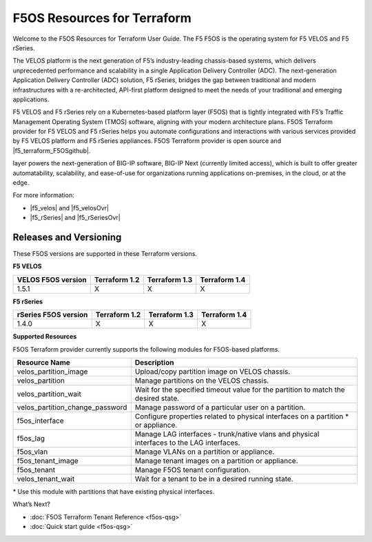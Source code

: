 F5OS Resources for Terraform
=============================

Welcome to the F5OS Resources for Terraform User Guide. The F5 F5OS is the operating system for F5 VELOS and F5 rSeries.

The VELOS platform is the next generation of F5’s industry-leading chassis-based systems, which delivers unprecedented
performance and scalability in a single Application Delivery Controller (ADC). The next-generation Application Delivery
Controller (ADC) solution, F5 rSeries, bridges the gap between traditional and modern infrastructures with a re-architected,
API-first platform designed to meet the needs of your traditional and emerging applications.

F5 VELOS and F5 rSeries rely on a Kubernetes-based platform layer (F5OS) that is tightly integrated with F5’s Traffic
Management Operating System (TMOS) software, aligning with your modern architecture plans. F5OS Terraform provider for F5
VELOS and F5 rSeries helps you automate configurations and interactions with various services provided by F5 VELOS platform
and F5 rSeries appliances. F5OS Terraform provider is open source and |f5_terraform_F5OSgithub|.


.. HIDDEN until LA for NEXT: This new microservices platform
layer powers the next-generation of BIG-IP software, BIG-IP Next (currently limited access), which is built to offer greater automatability, scalability,
and ease-of-use for organizations running applications on-premises, in the cloud, or at the edge.



For more information:

- |f5_velos| and |f5_velosOvr|
- |f5_rSeries| and |f5_rSeriesOvr|


.. _versions-F5os:

Releases and Versioning
-----------------------
These F5OS versions are supported in these Terraform versions.

**F5 VELOS**

+-------------------------+----------------------+----------------------+----------------------+
| VELOS F5OS version      | Terraform 1.2        | Terraform 1.3        | Terraform 1.4        |
+=========================+======================+======================+======================+
| 1.5.1                   | X                    | X                    |        X             |
+-------------------------+----------------------+----------------------+----------------------+


**F5 rSeries**

+-------------------------+----------------------+----------------------+----------------------+
| rSeries F5OS version    | Terraform 1.2        | Terraform 1.3        | Terraform 1.4        |
+=========================+======================+======================+======================+
| 1.4.0                   | X                    | X                    |        X             |
+-------------------------+----------------------+----------------------+----------------------+


**Supported Resources**

F5OS Terraform provider currently supports the following modules for F5OS-based platforms.

+---------------------------------+--------------------------------------------------------------------------------------------+
| Resource Name                   | Description                                                                                |
+=================================+============================================================================================+
| velos_partition_image           | Upload/copy partition image on VELOS chassis.                                              |
+---------------------------------+--------------------------------------------------------------------------------------------+
| velos_partition                 | Manage partitions on the VELOS chassis.                                                    |
+---------------------------------+--------------------------------------------------------------------------------------------+
| velos_partition_wait            | Wait for the specified timeout value for the partition to match the desired state.         |
+---------------------------------+--------------------------------------------------------------------------------------------+
| velos_partition_change_password | Manage password of a particular user on a partition.                                       |
+---------------------------------+--------------------------------------------------------------------------------------------+
| f5os_interface                  | Configure properties related to physical interfaces on a partition \* or appliance.        |
+---------------------------------+--------------------------------------------------------------------------------------------+
| f5os_lag                        | Manage LAG interfaces - trunk/native vlans and physical interfaces to the LAG interfaces.  |
+---------------------------------+--------------------------------------------------------------------------------------------+
| f5os_vlan                       | Manage VLANs on a partition or appliance.                                                  |
+---------------------------------+--------------------------------------------------------------------------------------------+
| f5os_tenant_image               | Manage tenant images on a partition or appliance.                                          |
+---------------------------------+--------------------------------------------------------------------------------------------+
| f5os_tenant                     | Manage F5OS tenant configuration.                                                          |
+---------------------------------+--------------------------------------------------------------------------------------------+
| velos_tenant_wait               | Wait  for a tenant to be in a desired running state.                                       |
+---------------------------------+--------------------------------------------------------------------------------------------+

\* Use this module with partitions that have existing physical interfaces.

What’s Next?

- :doc:`F5OS Terraform Tenant Reference <f5os-qsg>`
- :doc:`Quick start guide <f5os-qsg>`






.. |f5_velos| raw:: html

   <a href="https://www.f5.com/products/big-ip-services/velos-hardware-chassis-and-blades" target="_blank">F5 VELOS hardware</a>

.. |f5_velosOvr| raw:: html

   <a href="https://techdocs.f5.com/en-us/velos-1-1-0/velos-systems-administration-configuration/title-velos-system-overview.html" target="_blank">system overview</a>

.. |f5_rSeries| raw:: html

   <a href="https://www.f5.com/products/big-ip-services/rseries-adc-hardware-appliance" target="_blank">F5 rSeries hardware</a>

.. |f5_rSeriesOvr| raw:: html

   <a href="https://techdocs.f5.com/en-us/hardware/f5-rseries-systems-getting-started.html" target="_blank">system overview</a>

.. |f5_terraform_github| raw:: html

   <a href="https://github.com/F5Networks/terraform-provider-bigip" target="_blank">available on GitHub</a>

.. |f5_terraform_F5OSgithub| raw:: html

   <a href="https://github.com/F5Networks/terraform-provider-F5OS" target="_blank">available on GitHub</a>

